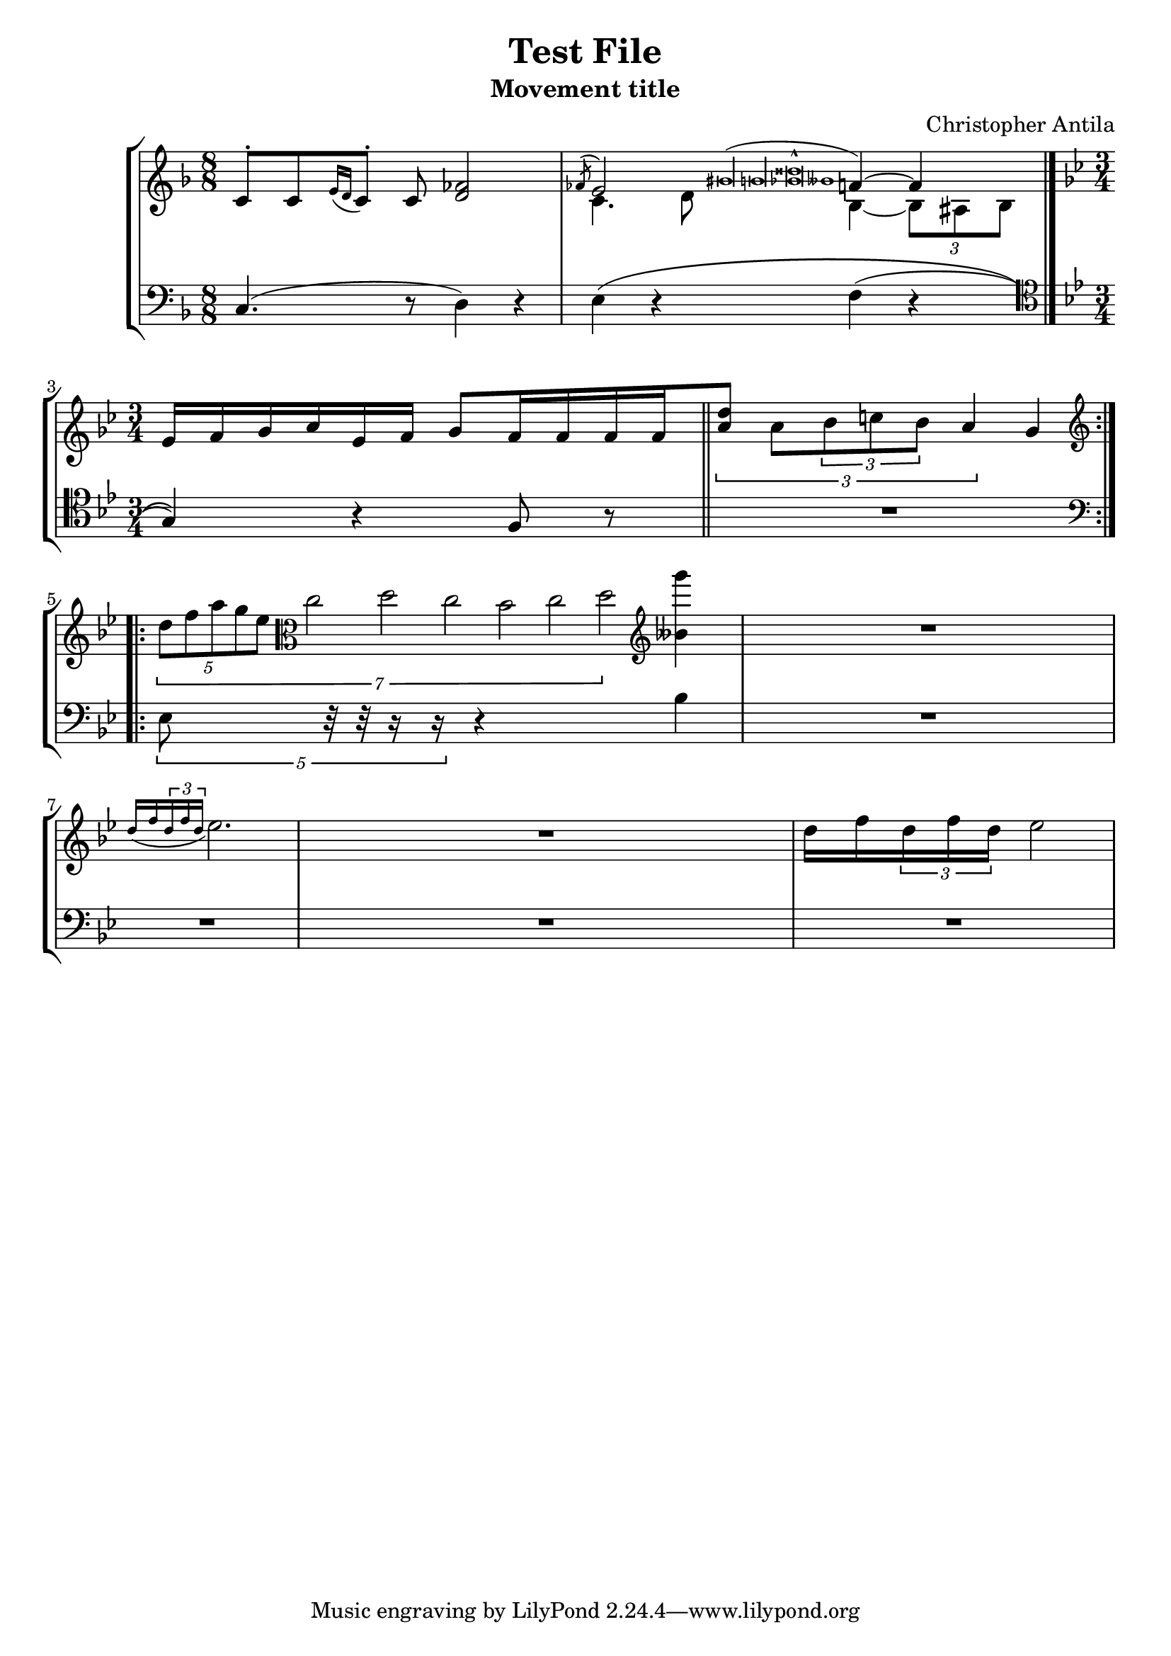 % "test_file.ly"
%
% Written as a test for the music21.mei module's ability to import MEI files.
% This file is a LilyPond score representing the intended musical content of
% "music21/converter/mei/test/test_file.mei" in an easier-to-verify format than
% Python objects.
%    Note that, if you want to visually check whether the file was successfully
% imported to music21, and you intend to do this by exporting the imported Score
% to MusicXML so you can visualize it, you introduce another series of possible
% errors. In particular, you'll find that nested tuplets, tuplets in grace notes,
% and nested slurs won't be exported properly to MusicXML, even though they are
% imported correctly from MEI.
%
% If you decide to perform "Test File: Movement title," please let me know,
% and if possible send a recording to me (Christopher Antila).

\version "2.18.2"

\header {
   subtitle = "Movement title"
   composer = "Christopher Antila"
   title = "Test File"
}


PartOne =  \relative e' {
   \clef "french"
   \key f \major
   \time 8/8

   % m.1
   e8 ^.[ e \acciaccatura { g16 f } e8^.] e <f as>2  |

   % m.2
   <<
      {
         \voiceOne
         \acciaccatura { as8 } g2
            \acciaccatura { bis\longa b <bes disis>\breve^^ beses1 }
            a4~ a
            \bar "|."  |
      } \\
      {
         \voiceTwo
         e4. f8 d4~ \times 2/3 { d8 cis d }
      }
   >>

   % m.3
   \key bes \major
   \time 3/4
   g16[ a bes c g a] bes8[ a16 a a a
      \bar "||"  |

   % m.4
   \times 2/3 { <c f>8] c \times 2/3 { d8 e d } c4 } bes
      \bar ":.|.:"  |

   % m.5
   \clef "treble"
   \times 1/7 {
      \times 4/5  { d8 f a g es }
      \clef "alto"
      c2 d c bes c d }
   \clef "treble"
   <g' beses,,>4  |

   % m.6
   R2. |

   % m.7
   \acciaccatura { d,16 f \times 2/3 { d16 f d }} es2.  |

   % m.8
   R2. |

   % m.9
   d16 f \times 2/3 { d16 f d } es2  |
}


PartTwo =  \relative c {
   \clef "bass"
   \key f \major
   \time 8/8

   % m.1
   c4.( r8 d4) r  |

   % m.2
   e4\( r f( r \bar "|."  |

   % m.3
   \clef "tenor"
   \key bes \major
   \time 3/4
   g4)\) r f8 r \bar "||"  |

   % m.4
   R2.  |

   % m.5
   \clef "bass"
   \times 4/5 { es8 r32 r r16 r } r4 bes'  |

   % mm.6 through 9
   R2.*4  |
}


% The score definition
\score {
   \new StaffGroup
   <<
      \new Staff
      <<
         \context Voice = "PartOne" { \PartOne }
      >>
      \new Staff
      <<
         \context Voice = "PartTwo" { \PartTwo }
      >>
   >>

   \layout {}
}
